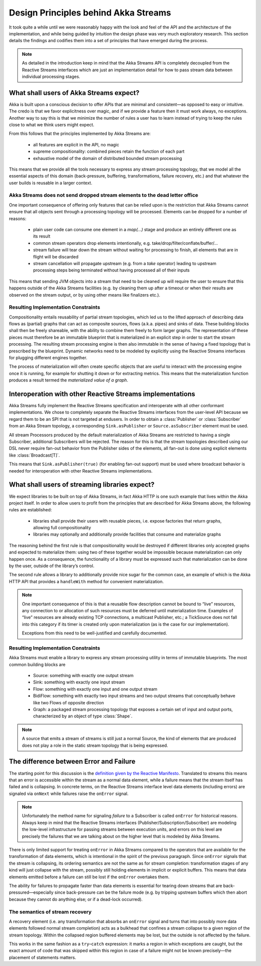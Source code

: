 .. _stream-design:

Design Principles behind Akka Streams
=====================================

It took quite a while until we were reasonably happy with the look and feel of the API and the architecture of the implementation, and while being guided by intuition the design phase was very much exploratory research. This section details the findings and codifies them into a set of principles that have emerged during the process.

.. note::

  As detailed in the introduction keep in mind that the Akka Streams API is completely decoupled from the Reactive Streams interfaces which are just an implementation detail for how to pass stream data between individual processing stages.

What shall users of Akka Streams expect?
----------------------------------------

Akka is built upon a conscious decision to offer APIs that are minimal and consistent—as opposed to easy or intuitive. The credo is that we favor explicitness over magic, and if we provide a feature then it must work always, no exceptions. Another way to say this is that we minimize the number of rules a user has to learn instead of trying to keep the rules close to what we think users might expect.

From this follows that the principles implemented by Akka Streams are:

  * all features are explicit in the API, no magic
  * supreme compositionality: combined pieces retain the function of each part
  * exhaustive model of the domain of distributed bounded stream processing

This means that we provide all the tools necessary to express any stream processing topology, that we model all the essential aspects of this domain (back-pressure, buffering, transformations, failure recovery, etc.) and that whatever the user builds is reusable in a larger context.

Akka Streams does not send dropped stream elements to the dead letter office
^^^^^^^^^^^^^^^^^^^^^^^^^^^^^^^^^^^^^^^^^^^^^^^^^^^^^^^^^^^^^^^^^^^^^^^^^^^^

One important consequence of offering only features that can be relied upon is the restriction that Akka Streams cannot ensure that all objects sent through a processing topology will be processed. Elements can be dropped for a number of reasons:

  * plain user code can consume one element in a `map(...)` stage and produce an entirely different one as its result
  * common stream operators drop elements intentionally, e.g. take/drop/filter/conflate/buffer/…
  * stream failure will tear down the stream without waiting for processing to finish, all elements that are in flight will be discarded
  * stream cancellation will propagate upstream (e.g. from a `take` operator) leading to upstream processing steps being terminated without having processed all of their inputs

This means that sending JVM objects into a stream that need to be cleaned up will require the user to ensure that this happens outside of the Akka Streams facilities (e.g. by cleaning them up after a timeout or when their results are observed on the stream output, or by using other means like finalizers etc.).

Resulting Implementation Constraints
^^^^^^^^^^^^^^^^^^^^^^^^^^^^^^^^^^^^

Compositionality entails reusability of partial stream topologies, which led us to the lifted approach of describing data flows as (partial) graphs that can act as composite sources, flows (a.k.a. pipes) and sinks of data. These building blocks shall then be freely shareable, with the ability to combine them freely to form larger graphs. The representation of these pieces must therefore be an immutable blueprint that is materialized in an explicit step in order to start the stream processing. The resulting stream processing engine is then also immutable in the sense of having a fixed topology that is prescribed by the blueprint. Dynamic networks need to be modeled by explicitly using the Reactive Streams interfaces for plugging different engines together.

The process of materialization will often create specific objects that are useful to interact with the processing engine once it is running, for example for shutting it down or for extracting metrics. This means that the materialization function produces a result termed the *materialized value of a graph*.

Interoperation with other Reactive Streams implementations
----------------------------------------------------------

Akka Streams fully implement the Reactive Streams specification and interoperate with all other conformant implementations. We chose to completely separate the Reactive Streams interfaces from the user-level API because we regard them to be an SPI that is not targeted at endusers. In order to obtain a :class:`Publisher` or :class:`Subscriber` from an Akka Stream topology, a corresponding ``Sink.asPublisher`` or ``Source.asSubscriber`` element must be used.

All stream Processors produced by the default materialization of Akka Streams are restricted to having a single Subscriber, additional Subscribers will be rejected. The reason for this is that the stream topologies described using our DSL never require fan-out behavior from the Publisher sides of the elements, all fan-out is done using explicit elements like :class:`Broadcast[T]`.

This means that ``Sink.asPublisher(true)`` (for enabling fan-out support) must be used where broadcast behavior is needed for interoperation with other Reactive Streams implementations.

What shall users of streaming libraries expect?
-----------------------------------------------

We expect libraries to be built on top of Akka Streams, in fact Akka HTTP is one such example that lives within the Akka project itself. In order to allow users to profit from the principles that are described for Akka Streams above, the following rules are established:

  * libraries shall provide their users with reusable pieces, i.e. expose factories that return graphs, allowing full compositionality
  * libraries may optionally and additionally provide facilities that consume and materialize graphs

The reasoning behind the first rule is that compositionality would be destroyed if different libraries only accepted graphs and expected to materialize them: using two of these together would be impossible because materialization can only happen once. As a consequence, the functionality of a library must be expressed such that materialization can be done by the user, outside of the library’s control.

The second rule allows a library to additionally provide nice sugar for the common case, an example of which is the Akka HTTP API that provides a ``handleWith`` method for convenient materialization.

.. note::

  One important consequence of this is that a reusable flow description cannot be bound to “live” resources, any connection to or allocation of such resources must be deferred until materialization time. Examples of “live” resources are already existing TCP connections, a multicast Publisher, etc.; a TickSource does not fall into this category if its timer is created only upon materialization (as is the case for our implementation).

  Exceptions from this need to be well-justified and carefully documented.

Resulting Implementation Constraints
^^^^^^^^^^^^^^^^^^^^^^^^^^^^^^^^^^^^

Akka Streams must enable a library to express any stream processing utility in terms of immutable blueprints. The most common building blocks are

  * Source: something with exactly one output stream
  * Sink: something with exactly one input stream
  * Flow: something with exactly one input and one output stream
  * BidiFlow: something with exactly two input streams and two output streams that conceptually behave like two Flows of opposite direction
  * Graph: a packaged stream processing topology that exposes a certain set of input and output ports, characterized by an object of type :class:`Shape`.

.. note::

  A source that emits a stream of streams is still just a normal Source, the kind of elements that are produced does not play a role in the static stream topology that is being expressed.

The difference between Error and Failure
----------------------------------------

The starting point for this discussion is the `definition given by the Reactive Manifesto <http://www.reactivemanifesto.org/glossary#Failure>`_. Translated to streams this means that an error is accessible within the stream as a normal data element, while a failure means that the stream itself has failed and is collapsing. In concrete terms, on the Reactive Streams interface level data elements (including errors) are signaled via ``onNext`` while failures raise the ``onError`` signal.

.. note::

  Unfortunately the method name for signaling *failure* to a Subscriber is called ``onError`` for historical reasons. Always keep in mind that the Reactive Streams interfaces (Publisher/Subscription/Subscriber) are modeling the low-level infrastructure for passing streams between execution units, and errors on this level are precisely the failures that we are talking about on the higher level that is modeled by Akka Streams.

There is only limited support for treating ``onError`` in Akka Streams compared to the operators that are available for the transformation of data elements, which is intentional in the spirit of the previous paragraph. Since ``onError`` signals that the stream is collapsing, its ordering semantics are not the same as for stream completion: transformation stages of any kind will just collapse with the stream, possibly still holding elements in implicit or explicit buffers. This means that data elements emitted before a failure can still be lost if the ``onError`` overtakes them.

The ability for failures to propagate faster than data elements is essential for tearing down streams that are back-pressured—especially since back-pressure can be the failure mode (e.g. by tripping upstream buffers which then abort because they cannot do anything else; or if a dead-lock occurred).

The semantics of stream recovery
^^^^^^^^^^^^^^^^^^^^^^^^^^^^^^^^

A recovery element (i.e. any transformation that absorbs an ``onError`` signal and turns that into possibly more data elements followed normal stream completion) acts as a bulkhead that confines a stream collapse to a given region of the stream topology. Within the collapsed region buffered elements may be lost, but the outside is not affected by the failure.

This works in the same fashion as a ``try``–``catch`` expression: it marks a region in which exceptions are caught, but the exact amount of code that was skipped within this region in case of a failure might not be known precisely—the placement of statements matters.
